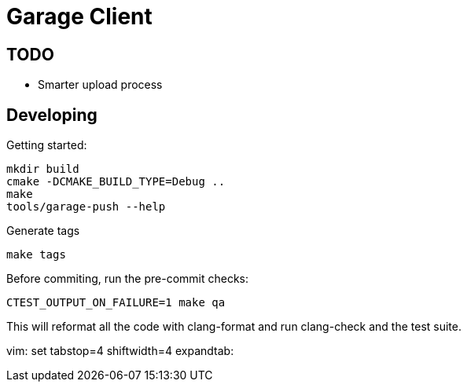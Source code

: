 # Garage Client

## TODO

 - Smarter upload process 

## Developing

Getting started:

    mkdir build
    cmake -DCMAKE_BUILD_TYPE=Debug ..
    make
    tools/garage-push --help

Generate tags

    make tags

Before commiting, run the pre-commit checks:

    CTEST_OUTPUT_ON_FAILURE=1 make qa

This will reformat all the code with clang-format and run clang-check and the test suite. 

vim: set tabstop=4 shiftwidth=4 expandtab:
